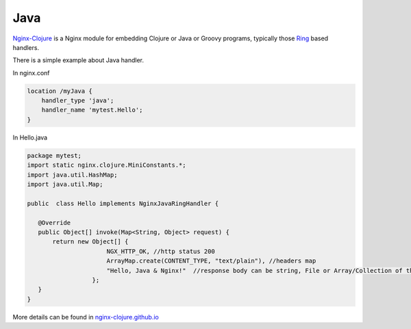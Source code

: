 Java
====

`Nginx-Clojure <http://nginx-clojure.github.io>`_ is a Nginx module for embedding Clojure or Java or Groovy programs, typically those `Ring <https://github.com/ring-clojure/ring/blob/master/SPEC>`_ based handlers.

There is a simple example about Java handler.

In nginx.conf

.. code-block:: nginx

  location /myJava {
      handler_type 'java';
      handler_name 'mytest.Hello';
  }

In Hello.java

.. code-block:: nginx

  package mytest;
  import static nginx.clojure.MiniConstants.*;
  import java.util.HashMap;
  import java.util.Map;
  
  public  class Hello implements NginxJavaRingHandler {

     @Override
     public Object[] invoke(Map<String, Object> request) {
         return new Object[] { 
                        NGX_HTTP_OK, //http status 200
                        ArrayMap.create(CONTENT_TYPE, "text/plain"), //headers map
                        "Hello, Java & Nginx!"  //response body can be string, File or Array/Collection of them
                    };
     }
  }

More details can be found in `nginx-clojure.github.io <http://nginx-clojure.github.io>`_
